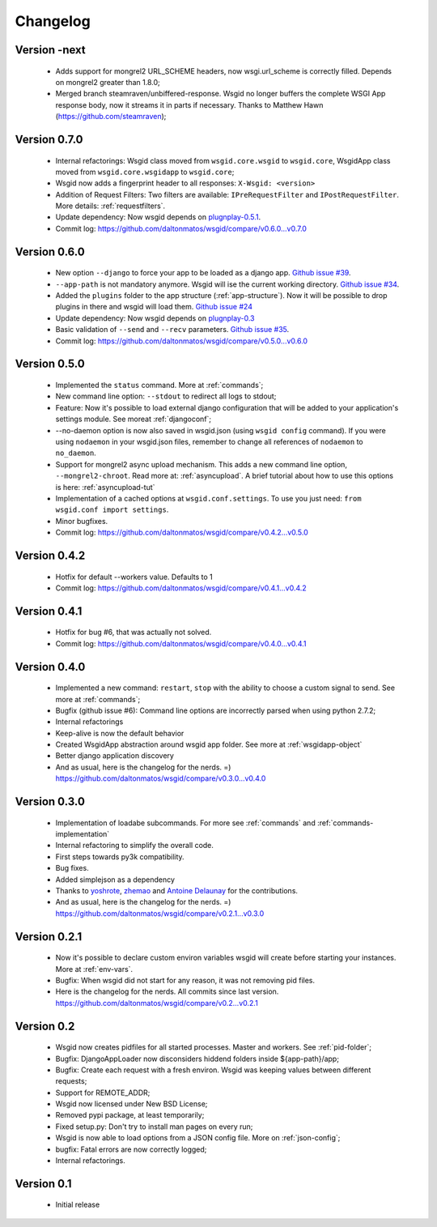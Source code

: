 Changelog
=========


Version -next
*************

 * Adds support for mongrel2 URL_SCHEME headers, now wsgi.url_scheme is correctly filled. Depends on mongrel2 greater than 1.8.0;
 * Merged branch steamraven/unbiffered-response. Wsgid no longer buffers the complete WSGI App response body, now it streams it in parts if necessary. Thanks to Matthew Hawn (https://github.com/steamraven);


Version 0.7.0
*************

 * Internal refactorings: Wsgid class moved from ``wsgid.core.wsgid`` to ``wsgid.core``, WsgidApp class moved from ``wsgid.core.wsgidapp`` to ``wsgid.core``;
 * Wsgid now adds a fingerprint header to all responses: ``X-Wsgid: <version>``
 * Addition of Request Filters: Two filters are available: ``IPreRequestFilter`` and ``IPostRequestFilter``. More details: :ref:`requestfilters`.
 * Update dependency: Now wsgid depends on `plugnplay-0.5.1`_.

 * Commit log:  https://github.com/daltonmatos/wsgid/compare/v0.6.0...v0.7.0

.. _plugnplay-0.5.1: https://github.com/daltonmatos/plugnplay


Version 0.6.0
*************

 * New option ``--django`` to force your app to be loaded as a django app. `Github issue #39`_.
 * ``--app-path`` is not mandatory anymore. Wsgid will ise the current working directory. `Github issue #34`_.
 * Added the ``plugins`` folder to the app structure (:ref:`app-structure`). Now it will be possible to drop plugins in there and wsgid will load them. `Github issue #24`_
 * Update dependency: Now wsgid depends on `plugnplay-0.3`_
 * Basic validation of ``--send`` and ``--recv`` parameters. `Github issue #35`_.

 * Commit log:  https://github.com/daltonmatos/wsgid/compare/v0.5.0...v0.6.0

.. _Github issue #39: https://github.com/daltonmatos/wsgid/issues/39
.. _Github issue #34: https://github.com/daltonmatos/wsgid/issues/34
.. _Github issue #24: https://github.com/daltonmatos/wsgid/issues/24
.. _Github issue #35: https://github.com/daltonmatos/wsgid/issues/35
.. _plugnplay-0.3: https://github.com/daltonmatos/plugnplay

Version 0.5.0
*************

 * Implemented the ``status`` command. More at :ref:`commands`;
 * New command line option: ``--stdout`` to redirect all logs to stdout;
 * Feature: Now it's possible to load external django configuration that will be added to your application's settings module. See moreat :ref:`djangoconf`; 
 * --no-daemon option is now also saved in wsgid.json (using ``wsgid config`` command). If you were using ``nodaemon`` in your wsgid.json files, remember to change all references of ``nodaemon`` to ``no_daemon``.
 * Support for mongrel2 async upload mechanism. This adds a new command line option, ``--mongrel2-chroot``. Read more at: :ref:`asyncupload`. A brief tutorial about how to use this options is here: :ref:`asyncupload-tut`
 * Implementation of a cached options at ``wsgid.conf.settings``. To use you just need: ``from wsgid.conf import settings``.
 * Minor bugfixes.

 * Commit log:  https://github.com/daltonmatos/wsgid/compare/v0.4.2...v0.5.0

Version 0.4.2
*************

 * Hotfix for default --workers value. Defaults to 1
 
 * Commit log:  https://github.com/daltonmatos/wsgid/compare/v0.4.1...v0.4.2

Version 0.4.1
*************

 * Hotfix for bug #6, that was actually not solved.
 
 * Commit log:  https://github.com/daltonmatos/wsgid/compare/v0.4.0...v0.4.1

Version 0.4.0
*************

 * Implemented a new command: ``restart``, ``stop`` with the ability to choose a custom signal to send. See more at :ref:`commands`;
 * Bugfix (github issue #6): Command line options are incorrectly parsed when using python 2.7.2;
 * Internal refactorings
 * Keep-alive is now the default behavior
 * Created WsgidApp abstraction around wsgid app folder. See more at :ref:`wsgidapp-object`
 * Better django application discovery

 * And as usual, here is the changelog for the nerds. =)  https://github.com/daltonmatos/wsgid/compare/v0.3.0...v0.4.0

 
Version 0.3.0
*************

 * Implementation of loadabe subcommands. For more see :ref:`commands` and :ref:`commands-implementation`
 * Internal refactoring to simplify the overall code.
 * First steps towards py3k compatibility.
 * Bug fixes.
 * Added simplejson as a dependency
 * Thanks to `yoshrote`_, `zhemao`_ and `Antoine Delaunay`_ for the contributions.

 * And as usual, here is the changelog for the nerds. =)  https://github.com/daltonmatos/wsgid/compare/v0.2.1...v0.3.0

.. _yoshrote: https://github.com/daltonmatos/wsgid/commit/524403b3
.. _zhemao: https://github.com/daltonmatos/wsgid/commit/e779e174
.. _Antoine Delaunay: https://github.com/daltonmatos/wsgid/commit/b3c9b73d

Version 0.2.1
*************

 * Now it's possible to declare custom environ variables wsgid will create before starting your instances. More at :ref:`env-vars`.
 * Bugfix: When wsgid did not start for any reason, it was not removing pid files.

 * Here is the changelog for the nerds. All commits since last version. https://github.com/daltonmatos/wsgid/compare/v0.2...v0.2.1


Version 0.2
***********

  * Wsgid now creates pidfiles for all started processes. Master and workers. See :ref:`pid-folder`;
  * Bugfix: DjangoAppLoader now disconsiders hiddend folders inside ${app-path}/app;
  * Bugfix: Create each request with a fresh environ. Wsgid was keeping values between different requests;
  * Support for REMOTE_ADDR;
  * Wsgid now licensed under New BSD License;
  * Removed pypi package, at least temporarily;
  * Fixed setup.py: Don't try to install man pages on every run;
  * Wsgid is now able to load options from a JSON config file. More on :ref:`json-config`;
  * bugfix: Fatal errors are now correctly logged;
  * Internal refactorings.

  
Version 0.1
***********

  * Initial release


